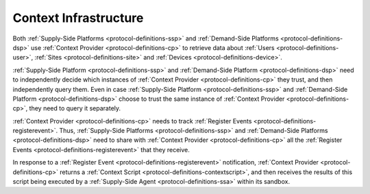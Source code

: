.. _protocol-contextinfrastructure:

Context Infrastructure
----------------------

Both :ref:`Supply-Side Platforms <protocol-definitions-ssp>` and :ref:`Demand-Side Platforms <protocol-definitions-dsp>`
use :ref:`Context Provider <protocol-definitions-cp>` to retrieve data about :ref:`Users <protocol-definitions-user>`,
:ref:`Sites <protocol-definitions-site>` and :ref:`Devices <protocol-definitions-device>`.

.. image:: infra_context.svg
    :align: center

:ref:`Supply-Side Platform <protocol-definitions-ssp>` and :ref:`Demand-Side Platform <protocol-definitions-dsp>` need to independently decide 
which instances of :ref:`Context Provider <protocol-definitions-cp>` they trust, and then independently query them. 
Even in case :ref:`Supply-Side Platform <protocol-definitions-ssp>` and :ref:`Demand-Side Platform <protocol-definitions-dsp>` choose to trust
the same instance of :ref:`Context Provider <protocol-definitions-cp>`, they need to query it separately.

:ref:`Context Provider <protocol-definitions-cp>` needs to track :ref:`Register Events <protocol-definitions-registerevent>`. Thus,
:ref:`Supply-Side Platforms <protocol-definitions-ssp>` and :ref:`Demand-Side Platforms <protocol-definitions-dsp>` need to share with 
:ref:`Context Provider <protocol-definitions-cp>` all the :ref:`Register Events <protocol-definitions-registerevent>` that they receive.

In response to a :ref:`Register Event <protocol-definitions-registerevent>` notification, :ref:`Context Provider <protocol-definitions-cp>` 
returns a :ref:`Context Script <protocol-definitions-contextscript>`, and then receives the results of this script being executed 
by a :ref:`Supply-Side Agent <protocol-definitions-ssa>` within its sandbox.
